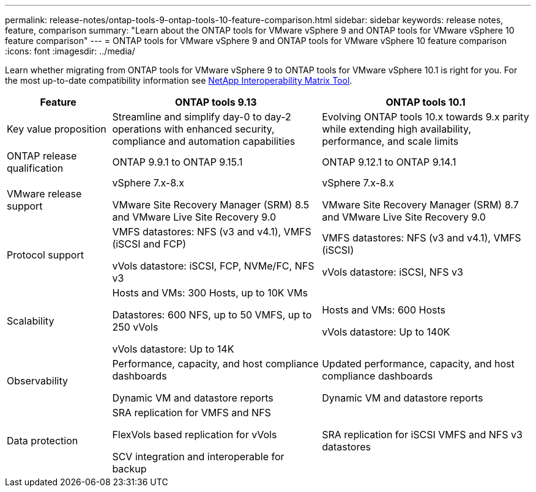 ---
permalink: release-notes/ontap-tools-9-ontap-tools-10-feature-comparison.html
sidebar: sidebar
keywords: release notes, feature, comparison
summary: "Learn about the ONTAP tools for VMware vSphere 9 and ONTAP tools for VMware vSphere 10 feature comparison"
---
= ONTAP tools for VMware vSphere 9 and ONTAP tools for VMware vSphere 10 feature comparison
:icons: font
:imagesdir: ../media/

[.lead]

Learn whether migrating from ONTAP tools for VMware vSphere 9 to ONTAP tools for VMware vSphere 10.1 is right for you. For the most up-to-date compatibility information see https://mysupport.netapp.com/matrix[NetApp Interoperability Matrix Tool^].

[cols="20%,40%,40%",options="header"]
|===
| Feature | ONTAP tools 9.13 | ONTAP tools 10.1
|
Key value proposition
|
Streamline and simplify day-0 to day-2 operations with enhanced security, compliance and automation capabilities
|
Evolving ONTAP tools 10.x towards 9.x parity while extending high availability, performance, and scale limits
|
ONTAP release qualification
|
ONTAP 9.9.1 to ONTAP 9.15.1
|
ONTAP 9.12.1 to ONTAP 9.14.1
|
VMware release support
|
vSphere 7.x-8.x

VMware Site Recovery Manager (SRM) 8.5 and VMware Live Site Recovery 9.0
|
vSphere 7.x-8.x

VMware Site Recovery Manager (SRM) 8.7 and VMware Live Site Recovery 9.0
|
Protocol support
|
VMFS datastores: NFS (v3 and v4.1), VMFS (iSCSI and FCP)

vVols datastore: iSCSI, FCP, NVMe/FC, NFS v3
|
VMFS datastores: NFS (v3 and v4.1), VMFS (iSCSI)

vVols datastore: iSCSI, NFS v3
|
Scalability
|
Hosts and VMs: 300 Hosts, up to 10K VMs 

Datastores: 600 NFS, up to 50 VMFS, up to 250 vVols

vVols datastore: Up to 14K
|
Hosts and VMs: 600 Hosts

vVols datastore: Up to 140K
|
Observability
|
Performance, capacity, and host compliance dashboards

Dynamic VM and datastore reports
|
Updated performance, capacity, and host compliance dashboards

Dynamic VM and datastore reports
|
Data protection
|
SRA replication for VMFS and NFS

FlexVols based replication for vVols

SCV integration and interoperable for backup
|
SRA replication for iSCSI VMFS and NFS v3 datastores
|===